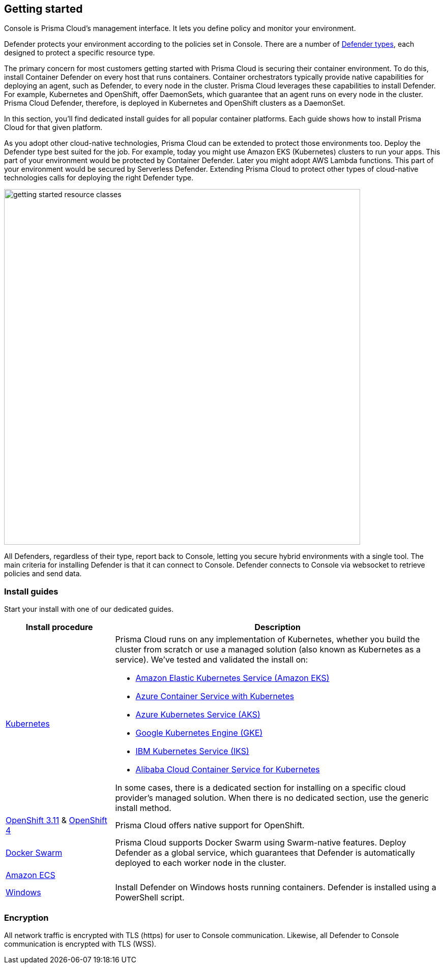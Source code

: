 == Getting started

ifdef::compute_edition[]
Prisma Cloud software consists of two components: Console and Defender.
Install Prisma Cloud in two steps.
First, install Console.
Then install Defender.
endif::compute_edition[]

ifdef::prisma_cloud[]
Prisma Cloud software consists of two components: Console and Defender.
Palo Alto Networks hosts Console for you.
To secure your environment, deploy Defender to your environment.
endif::prisma_cloud[]

Console is Prisma Cloud's management interface.
It lets you define policy and monitor your environment.
ifdef::compute_edition[]
Console is delivered as a container image.
endif::compute_edition[]

Defender protects your environment according to the policies set in Console.
There are a number of xref:../install/defender_types.adoc[Defender types], each designed to protect a specific resource type.

ifdef::compute_edition[]
Install one Console per environment.
Here, environment is loosely defined because the scope differs from organization to organization.
Some will run a single instance of Console for their entire environment.
Others will run an instance of Console for each of their prod, staging, and dev environments.
Prisma Cloud supports virtually any topology.
endif::compute_edition[]

The primary concern for most customers getting started with Prisma Cloud is securing their container environment.
To do this, install Container Defender on every host that runs containers.
Container orchestrators typically provide native capabilities for deploying an agent, such as Defender, to every node in the cluster.
Prisma Cloud leverages these capabilities to install Defender.
For example, Kubernetes and OpenShift, offer DaemonSets, which guarantee that an agent runs on every node in the cluster.
Prisma Cloud Defender, therefore, is deployed in Kubernetes and OpenShift clusters as a DaemonSet.

In this section, you'll find dedicated install guides for all popular container platforms.
Each guide shows how to install Prisma Cloud for that given platform.

As you adopt other cloud-native technologies, Prisma Cloud can be extended to protect those environments too.
Deploy the Defender type best suited for the job.
For example, today you might use Amazon EKS (Kubernetes) clusters to run your apps.
This part of your environment would be protected by Container Defender.
Later you might adopt AWS Lambda functions.
This part of your environment would be secured by Serverless Defender.
Extending Prisma Cloud to protect other types of cloud-native technologies calls for deploying the right Defender type.

image::getting_started_resource_classes.png[width=700]

All Defenders, regardless of their type, report back to Console, letting you secure hybrid environments with a single tool.
The main criteria for installing Defender is that it can connect to Console.
Defender connects to Console via websocket to retrieve policies and send data.
ifdef::prisma_cloud[]
In Prisma Cloud Enterprise Edition (SaaS platform for Compute), the Defender websocket connects to Console on port 443 (not configurable).
endif::prisma_cloud[]
ifdef::compute_edition[]
In Compute Edition (self-hosted), the Defender websocket connects to Console on port 8084 (configurable at install-time).
The following diagram shows the key connections in Compute Edition.

image::console_defender_connection_flows.png[width=600]
endif::compute_edition[]


ifdef::compute_edition[]
=== Downloading the software

Prisma Cloud Compute Edition software can be downloaded from the Palo Alto Networks Customer Support portal.
For more information, see xref:../welcome/releases.adoc[here].

endif::compute_edition[]


=== Install guides

Start your install with one of our dedicated guides.


[cols="1,3a", frame="topbot"]
|===
|Install procedure |Description

ifdef::compute_edition[]
|xref:install_onebox.adoc[Onebox]
|Simple, quick install of Prisma Cloud on a single, stand-alone host.
Installs both Console and Defender onto a host.
Suitable for evaluating Prisma Cloud in a small, self-contained environment.
You can extend the environment by xref:defender_types.adoc[installing Defender] on additonal hosts.
endif::compute_edition[]

|xref:install_kubernetes.adoc#[Kubernetes]
|Prisma Cloud runs on any implementation of Kubernetes, whether you build the cluster from scratch or use a managed solution (also known as Kubernetes as a service).
We've tested and validated the install on:

* https://docs.aws.amazon.com/eks/latest/userguide/getting-started.html[Amazon Elastic Kubernetes Service (Amazon EKS)]
* https://docs.microsoft.com/en-us/azure/container-service/kubernetes/[Azure Container Service with Kubernetes]
* https://docs.microsoft.com/en-us/azure/aks/[Azure Kubernetes Service (AKS)]
* https://cloud.google.com/kubernetes-engine/docs/[Google Kubernetes Engine (GKE)]
* https://cloud.ibm.com/docs/containers?topic=containers-getting-started[IBM Kubernetes Service (IKS)]
* https://www.alibabacloud.com/help/product/85222.htm[Alibaba Cloud Container Service for Kubernetes]

In some cases, there is a dedicated section for installing on a specific cloud provider's managed solution.
When there is no dedicated section, use the generic install method.

|xref:../install/install_openshift_3_11.adoc[OpenShift 3.11] & xref:../install/install_openshift_4.adoc[OpenShift 4]
|Prisma Cloud offers native support for OpenShift.

//ifdef::compute_edition[]
//|xref:install_vmware_tkg.adoc[VMware Tanzu Kubernetes Grid]
//|VMware Tanzu Kubernetes Grid (TKG) is built on the latest stable OSS distribution of Kubernetes.
//Prisma Cloud always supports the latest version of Kubernetes, so installing Prisma Cloud on TKG is easy.
//Follow our dedicated TKG install guide, which mirrors the Kubernetes install flow.
//endif::compute_edition[]

ifdef::prisma_cloud[]
|xref:install_kubernetes.adoc[VMware Tanzu Kubernetes Grid]
|VMware Tanzu Kubernetes Grid is built on the latest stable OSS distribution of Kubernetes.
Prisma Cloud always supports the latest version of Kubernetes, so installing Prisma Cloud on TKG is easy.
Follow the standard Kubernetes install procedure.
endif::prisma_cloud[]

|xref:install_swarm.adoc[Docker Swarm]
|Prisma Cloud supports Docker Swarm using Swarm-native features.
ifdef::compute_edition[]
Deploy Console as a service and rely on Swarm to provide built-in high availability.
endif::compute_edition[]
Deploy Defender as a global service, which guarantees that Defender is automatically deployed to each worker node in the cluster.

|xref:install_amazon_ecs.adoc[Amazon ECS]
|
ifdef::compute_edition[]
To install Prisma Cloud, deploy Console to your cluster with a task definition.
Then configure the launch configuraration for cluster members to download and run Defenders, guaranteeing that every node is protected.
endif::compute_edition[]
ifdef::prisma_cloud[]
To install Prisma Cloud, configure the launch configuraration for cluster members to download and run Defenders, guaranteeing that every node is protected.
endif::prisma_cloud[]

|xref:install_windows.adoc[Windows]
|Install Defender on Windows hosts running containers.
Defender is installed using a PowerShell script.
ifdef::compute_edition[]
Note that while Defenders can run on both Windows and Linux hosts, Console can only run on Linux.
Windows Defenders are designed to interoperate with the Linux-based Console to send data and retrieve policy.
endif::compute_edition[]

|===


=== Encryption

All network traffic is encrypted with TLS (https) for user to Console communication.
Likewise, all Defender to Console communication is encrypted with TLS (WSS).

ifdef::compute_edition[]
The Prisma Cloud database is not encrypted at rest, however all credentials and otherwise secure information is encrypted with AES 256 bit encryption.
If you require data at rest to be encrypted, then underlying persistence storage /var/lib/twistlock can be mounted with one of the many options that support this.
endif::compute_edition[]

ifdef::prisma_cloud[]
The Prisma Cloud database is encrypted at rest with Google Cloud Storage with AES 256 bit encryption.   
endif::prisma_cloud[]
